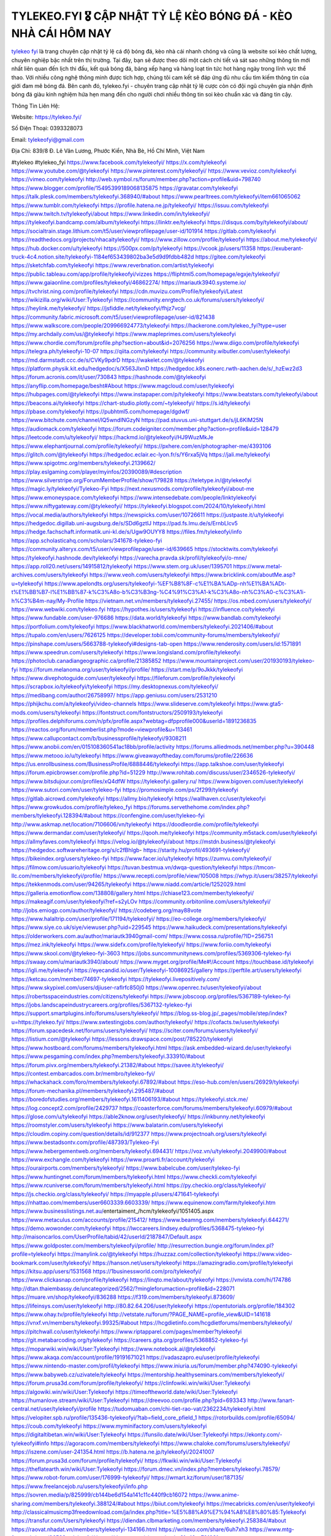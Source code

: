 TYLEKEO.FYI 🎖️ CẬP NHẬT TỶ LỆ KÈO BÓNG ĐÁ - KÈO NHÀ CÁI HÔM NAY
===================================

`tylekeo fyi <https://tylekeo.fyi/>`_ là trang chuyên cập nhật tỷ lệ cá độ bóng đá, kèo nhà cái nhanh chóng và cũng là website soi kèo chất lượng, chuyên nghiệp bậc nhất trên thị trường. Tại đây, bạn sẽ được theo dõi một cách chi tiết và sát sao những thông tin mới nhất liên quan đến lịch thi đấu, kết quả bóng đá, bảng xếp hạng và hàng loạt tin tức hot hàng ngày trong lĩnh vực thể thao. Với nhiều công nghệ thông minh được tích hợp, chúng tôi cam kết sẽ đáp ứng đủ nhu cầu tìm kiếm thông tin của giới đam mê bóng đá. Bên cạnh đó,  tylekeo.fyi - chuyên trang cập nhật tỷ lệ cược còn có đội ngũ chuyên gia nhận định bóng đá giàu kinh nghiệm hứa hẹn mang đến cho người chơi nhiều thông tin soi kèo chuẩn xác và đáng tin cậy.

Thông Tin Liên Hệ:

Website: https://tylekeo.fyi/

Số Điện Thoại: 0393328073

Email: tylekeofyi@gmail.com

Địa Chỉ: 839/8 Đ. Lê Văn Lương, Phước Kiển, Nhà Bè, Hồ Chí Minh, Việt Nam

#tylekeo #tylekeo_fyi
https://www.facebook.com/tylekeofyi/
https://x.com/tylekeofyi
https://www.youtube.com/@tylekeofyi
https://www.pinterest.com/tylekeofyi/
https://www.vevioz.com/tylekeofyi
https://vimeo.com/tylekeofyi
http://web.symbol.rs/forum/member.php?action=profile&uid=798740
https://www.blogger.com/profile/15495399189068135875
https://gravatar.com/tylekeofyi
https://talk.plesk.com/members/tylekeofyi.368940/#about
https://www.pearltrees.com/tylekeofyi/item661065062
https://www.tumblr.com/tylekeofyi
https://profile.hatena.ne.jp/tylekeofyi/
https://issuu.com/tylekeofyi
https://www.twitch.tv/tylekeofyi/about
https://www.linkedin.com/in/tylekeofyi/
https://tylekeofyi.bandcamp.com/album/tylekeofyi
https://linktr.ee/tylekeofyi
https://disqus.com/by/tylekeofyi/about/
https://socialtrain.stage.lithium.com/t5/user/viewprofilepage/user-id/101914
https://gitlab.com/tylekeofyi
https://readthedocs.org/projects/nhacaitylekeofyi/
https://www.zillow.com/profile/tylekeofyi
https://about.me/tylekeofyi/
https://hub.docker.com/u/tylekeofyi
https://500px.com/p/tylekeofyi
https://vcook.jp/users/11358
https://exuberant-truck-4c4.notion.site/tylekeofyi-1184ef653439802ba3e5d9d9fdbb482d
https://gitee.com/tylekeofyi
https://sketchfab.com/tylekeofyi
https://www.reverbnation.com/artist/tylekeofyi
https://public.tableau.com/app/profile/tylekeofyi/vizzes
https://fliphtml5.com/homepage/egxje/tylekeofyi/
https://www.gaiaonline.com/profiles/tylekeofyi/46862274/
https://mariautk3940.systeme.io/
https://tvchrist.ning.com/profile/tylekeofyi
https://cdn.muvizu.com/Profile/tylekeofyi/Latest
https://wikizilla.org/wiki/User:Tylekeofyi
https://community.enrgtech.co.uk/forums/users/tylekeofyi/
https://heylink.me/tylekeofyi/
https://jsfiddle.net/tylekeofyi/fhjz7vcg/
https://community.fabric.microsoft.com/t5/user/viewprofilepage/user-id/821438
https://www.walkscore.com/people/209966924773/tylekeofyi
https://hackerone.com/tylekeo_fyi?type=user
https://my.archdaily.com/us/@tylekeofyi
https://www.mapleprimes.com/users/tylekeofyi
https://www.chordie.com/forum/profile.php?section=about&id=2076256
https://www.diigo.com/profile/tylekeofyi
https://telegra.ph/tylekeofyi-10-07
https://qiita.com/tylekeofyi
https://community.wibutler.com/user/tylekeofyi
https://md.darmstadt.ccc.de/s/CVKy9pdrD
https://wakelet.com/@tylekeofyi
https://platform.physik.kit.edu/hedgedoc/s/X563JlxnD
https://hedgedoc.k8s.eonerc.rwth-aachen.de/s/_hzEwz2d3
https://forum.acronis.com/it/user/730843
https://hashnode.com/@tylekeofyi
https://anyflip.com/homepage/besht#About
https://www.magcloud.com/user/tylekeofyi
https://hubpages.com/@tylekeofyi
https://www.instapaper.com/p/tylekeofyi
https://www.beatstars.com/tylekeofyi/about
https://beacons.ai/tylekeofyi
https://chart-studio.plotly.com/~tylekeofyi/
https://s.id/tylekeofyi
https://pbase.com/tylekeofyi
https://pubhtml5.com/homepage/dgdwf/
https://www.bitchute.com/channel/lQ5wndINGzyN
https://pad.stuvus.uni-stuttgart.de/s/jL6KlM25N
https://audiomack.com/tylekeofyi
https://forum.codeigniter.com/member.php?action=profile&uid=128479
https://leetcode.com/u/tylekeofyi/
https://hackmd.io/@tylekeofyi/HJ9WuzMkJe
https://www.elephantjournal.com/profile/tylekeofyi/
https://pxhere.com/en/photographer-me/4393106
https://glitch.com/@tylekeofyi
https://hedgedoc.eclair.ec-lyon.fr/s/Y6rxa5jVq
https://jali.me/tylekeofyi
https://www.spigotmc.org/members/tylekeofyi.2139662/
https://play.eslgaming.com/player/myinfos/20390089/#description
https://www.silverstripe.org/ForumMemberProfile/show/179828
https://teletype.in/@tylekeofyi
https://magic.ly/tylekeofyi/Tylekeo-Fyi
https://next.nexusmods.com/profile/tylekeofyi/about-me
https://www.emoneyspace.com/tylekeofyi
https://www.intensedebate.com/people/linktylekeofyi
https://www.niftygateway.com/@tylekeofyi/
https://tylekeofyi.blogspot.com/2024/10/tylekeofyi.html
https://vocal.media/authors/tylekeofyi
https://newspicks.com/user/10726611
https://justpaste.it/u/tylekeofyi
https://hedgedoc.digillab.uni-augsburg.de/s/SDd6gztlJ
https://pad.fs.lmu.de/s/ErnbLlcv5
https://hedge.fachschaft.informatik.uni-kl.de/s/Ugw9OUYY8
https://files.fm/tylekeofyi/info
https://app.scholasticahq.com/scholars/341678-tylekeo-fyi
https://community.alteryx.com/t5/user/viewprofilepage/user-id/639665
https://stocktwits.com/tylekeofyi
https://tylekeofyi.hashnode.dev/tylekeofyi
https://varecha.pravda.sk/profil/tylekeofyi/o-mne/
https://app.roll20.net/users/14915812/tylekeofyi
https://www.stem.org.uk/user/1395701
https://www.metal-archives.com/users/tylekeofyi
https://www.veoh.com/users/tylekeofyi
https://www.bricklink.com/aboutMe.asp?u=tylekeofyi
https://www.apelondts.org/users/tylekeofyi-%EF%B8%8F-c%E1%BA%ADp-nh%E1%BA%ADt-t%E1%BB%B7-l%E1%BB%87-k%C3%A8o-b%C3%B3ng-%C4%91%C3%A1-k%C3%A8o-nh%C3%A0-c%C3%A1i-h%C3%B4m-nay/My-Profile
https://vietnam.net.vn/members/tylekeofyi.27455/
https://os.mbed.com/users/tylekeofyi/
https://www.webwiki.com/tylekeo.fyi
https://hypothes.is/users/tylekeofyi
https://influence.co/tylekeofyi
https://www.fundable.com/user-976686
https://data.world/tylekeofyi
https://www.bandlab.com/tylekeofyi
https://portfolium.com/tylekeofyi
https://www.blackhatworld.com/members/tylekeofyi.2021406/#about
https://tupalo.com/en/users/7626125
https://developer.tobii.com/community-forums/members/tylekeofyi/
https://pinshape.com/users/5663788-tylekeofyi#designs-tab-open
https://www.renderosity.com/users/id:1571891
https://www.speedrun.com/users/tylekeofyi
https://www.longisland.com/profile/tylekeofyi
https://photoclub.canadiangeographic.ca/profile/21385852
https://www.mountainproject.com/user/201930193/tylekeo-fyi
https://forum.melanoma.org/user/tylekeofyi/profile/
https://start.me/p/9oJkkk/tylekeofyi
https://www.divephotoguide.com/user/tylekeofyi
https://fileforum.com/profile/tylekeofyi
https://scrapbox.io/tylekeofyi/tylekeofyi
https://my.desktopnexus.com/tylekeofyi/
https://medibang.com/author/26758997/
https://app.geniusu.com/users/2531210
https://phijkchu.com/a/tylekeofyi/video-channels
https://www.slideserve.com/tylekeofyi
https://www.gta5-mods.com/users/tylekeofyi
https://fontstruct.com/fontstructors/2509193/tylekeofyi
https://profiles.delphiforums.com/n/pfx/profile.aspx?webtag=dfpprofile000&userId=1891236835
https://reactos.org/forum/memberlist.php?mode=viewprofile&u=113461
https://www.callupcontact.com/b/businessprofile/tylekeofyi/9308211
https://www.anobii.com/en/015108360541ac18bb/profile/activity
https://forums.alliedmods.net/member.php?u=390448
https://www.metooo.io/u/tylekeofyi
https://www.giveawayoftheday.com/forums/profile/226636
https://us.enrollbusiness.com/BusinessProfile/6888446/tylekeofyi
https://app.talkshoe.com/user/tylekeofyi
https://forum.epicbrowser.com/profile.php?id=51229
http://www.rohitab.com/discuss/user/2346526-tylekeofyi/
https://www.bitsdujour.com/profiles/xQ4dfW
https://tylekeofyi.gallery.ru/
https://www.bigoven.com/user/tylekeofyi
https://www.sutori.com/en/user/tylekeo-fyi
https://promosimple.com/ps/2f299/tylekeofyi
https://gitlab.aicrowd.com/tylekeofyi
https://allmy.bio/tylekeofyi
https://wallhaven.cc/user/tylekeofyi
https://www.growkudos.com/profile/tylekeo_fyi
https://forums.servethehome.com/index.php?members/tylekeofyi.128394/#about
https://confengine.com/user/tylekeo-fyi
http://www.askmap.net/location/7106606/vn/tylekeofyi
https://doodleordie.com/profile/tylekeofyi
https://www.dermandar.com/user/tylekeofyi/
https://qooh.me/tylekeofyi
https://community.m5stack.com/user/tylekeofyi
https://allmyfaves.com/tylekeofyi
https://velog.io/@tylekeofyi/about
https://mstdn.business/@tylekeofyi
https://hedgedoc.softwareheritage.org/s/c2fBhlgb-
https://starity.hu/profil/493691-tylekeofyi/
https://bikeindex.org/users/tylekeo-fyi
https://www.facer.io/u/tylekeofyi
https://zumvu.com/tylekeofyi/
https://filmow.com/usuario/tylekeofyi
https://tuvan.bestmua.vn/dwqa-question/tylekeofyi
https://tmcon-llc.com/members/tylekeofyi/profile/
https://www.recepti.com/profile/view/105008
https://whyp.it/users/38257/tylekeofyi
https://tekkenmods.com/user/94265/tylekeofyi
https://www.niadd.com/article/1252029.html
https://galleria.emotionflow.com/138808/gallery.html
https://chiase123.com/member/tylekeofyi/
https://makeagif.com/user/tylekeofyi?ref=s2yLOv
https://community.orbitonline.com/users/tylekeofyi/
http://jobs.emiogp.com/author/tylekeofyi/
https://codeberg.org/may88vote
https://www.halaltrip.com/user/profile/171194/tylekeofyi/
https://eo-college.org/members/tylekeofyi/
https://www.siye.co.uk/siye/viewuser.php?uid=229545
https://www.haikudeck.com/presentations/tylekeofyi
https://olderworkers.com.au/author/mariautk3940gmail-com/
https://www.cossa.ru/profile/?ID=256751
https://mez.ink/tylekeofyi
https://www.sidefx.com/profile/tylekeofyi/
https://www.foriio.com/tylekeofyi
https://www.skool.com/@tylekeo-fyi-3603
https://jobs.suncommunitynews.com/profiles/5369306-tylekeo-fyi
https://swaay.com/u/mariautk3940/about/
https://www.myget.org/profile/Me#!/Account
https://touchbase.id/tylekeofyi
https://igli.me/tylekeofyi
https://eyecandid.io/user/Tylekeofyi-10086925/gallery
https://perftile.art/users/tylekeofyi
https://ketcau.com/member/74697-tylekeofyi
https://tylekeofyi.livepositively.com/
https://www.skypixel.com/users/djiuser-raflrfc850j0
https://www.openrec.tv/user/tylekeofyi/about
https://robertsspaceindustries.com/citizens/tylekeofyi
https://www.jobscoop.org/profiles/5367189-tylekeo-fyi
https://jobs.landscapeindustrycareers.org/profiles/5367132-tylekeo-fyi
https://support.smartplugins.info/forums/users/tylekeofyi/
https://blog.ss-blog.jp/_pages/mobile/step/index?u=https://tylekeo.fyi/
https://www.swtestingjobs.com/author/tylekeofyi/
https://cofacts.tw/user/tylekeofyi
https://forum.spacedesk.net/forums/users/tylekeofyi/
https://sciter.com/forums/users/tylekeofyi/
https://listium.com/@tylekeofyi
https://lessons.drawspace.com/post/785220/tylekeofyi
https://www.hostboard.com/forums/members/tylekeofyi.html
https://ask.embedded-wizard.de/user/tylekeofyi
https://www.pesgaming.com/index.php?members/tylekeofyi.333910/#about
https://forum.pivx.org/members/tylekeofyi.21382/#about
https://savee.it/tylekeofyi/
https://contest.embarcados.com.br/membro/tylekeo-fyi/
https://whackahack.com/foro/members/tylekeofyi.67892/#about
https://eso-hub.com/en/users/26929/tylekeofyi
https://forum-mechanika.pl/members/tylekeofyi.295487/#about
https://boredofstudies.org/members/tylekeofyi.1611406193/#about
https://tylekeofyi.stck.me/
https://log.concept2.com/profile/2429737
https://coasterforce.com/forums/members/tylekeofyi.60979/#about
https://glose.com/u/tylekeofyi
https://able2know.org/user/tylekeofyi/
https://inkbunny.net/tylekeofyi
https://roomstyler.com/users/tylekeofyi
https://www.balatarin.com/users/tylekeofyi
https://cloudim.copiny.com/question/details/id/912377
https://www.projectnoah.org/users/tylekeofyi
https://www.bestadsontv.com/profile/487393/Tylekeo-Fyi
https://www.hebergementweb.org/members/tylekeofyi.694431/
https://voz.vn/u/tylekeofyi.2049900/#about
https://www.exchangle.com/tylekeofyi
https://www.proarti.fr/account/tylekeofyi
https://ourairports.com/members/tylekeofyi/
https://www.babelcube.com/user/tylekeo-fyi
https://www.huntingnet.com/forum/members/tylekeofyi.html
https://www.checkli.com/tylekeofyi
https://www.rcuniverse.com/forum/members/tylekeofyi.html
https://py.checkio.org/class/tylekeofyi/
https://js.checkio.org/class/tylekeofyi/
https://myapple.pl/users/471641-tylekeofyi
https://nhattao.com/members/user6603339.6603339/
https://www.equinenow.com/farm/tylekeofyi.htm
https://www.businesslistings.net.au/entertaiment_/hcm/tylekeofyi/1051405.aspx
https://www.metaculus.com/accounts/profile/215412/
https://www.beamng.com/members/tylekeofyi.644271/
https://demo.wowonder.com/tylekeofyi
https://lwccareers.lindsey.edu/profiles/5368475-tylekeo-fyi
http://maisoncarlos.com/UserProfile/tabid/42/userId/2187847/Default.aspx
https://www.goldposter.com/members/tylekeofyi/profile/
http://resurrection.bungie.org/forum/index.pl?profile=tylekeofyi
https://manylink.co/@tylekeofyi
https://huzzaz.com/collection/tylekeofyi
https://www.video-bookmark.com/user/tylekeofyi/
https://hanson.net/users/tylekeofyi
https://amazingradio.com/profile/tylekeofyi
https://kitsu.app/users/1531568
https://1businessworld.com/pro/tylekeofyi/
https://www.clickasnap.com/profile/tylekeofyi
https://linqto.me/about/tylekeofyi
https://vnvista.com/hi/174786
http://dtan.thaiembassy.de/uncategorized/2562/?mingleforumaction=profile&id=228071
https://muare.vn/shop/tylekeofyi/836288
https://f319.com/members/tylekeofyi.873609/
https://lifeinsys.com/user/tylekeofyi
http://80.82.64.206/user/tylekeofyi
https://opentutorials.org/profile/184302
https://www.ohay.tv/profile/tylekeofyi
http://vetstate.ru/forum/?PAGE_NAME=profile_view&UID=141618
https://vnxf.vn/members/tylekeofyi.99325/#about
https://hcgdietinfo.com/hcgdietforums/members/tylekeofyi/
https://pitchwall.co/user/tylekeofyi
https://www.riptapparel.com/pages/member?tylekeofyi
https://git.metabarcoding.org/tylekeofyi
https://careers.gita.org/profiles/5368852-tylekeo-fyi
https://moparwiki.win/wiki/User:Tylekeofyi
https://www.notebook.ai/@tylekeofyi
https://www.akaqa.com/account/profile/19191671021
https://vadaszapro.eu/user/profile/tylekeofyi
https://www.nintendo-master.com/profil/tylekeofyi
https://www.iniuria.us/forum/member.php?474090-tylekeofyi
https://www.babyweb.cz/uzivatele/tylekeofyi
https://mentorship.healthyseminars.com/members/tylekeofyi/
https://forum.prusa3d.com/forum/profile/tylekeofyi/
https://clinfowiki.win/wiki/User:Tylekeofyi
https://algowiki.win/wiki/User:Tylekeofyi
https://timeoftheworld.date/wiki/User:Tylekeofyi
https://humanlove.stream/wiki/User:Tylekeofyi
https://dreevoo.com/profile.php?pid=693343
http://www.fanart-central.net/user/tylekeofyi/profile
https://tudomuaban.com/chi-tiet-rao-vat/2362234/tylekeofyi.html
https://velopiter.spb.ru/profile/135436-tylekeofyi/?tab=field_core_pfield_1
https://rotorbuilds.com/profile/65094/
https://coub.com/tylekeofyi
https://www.myminifactory.com/users/tylekeofyi
https://digitaltibetan.win/wiki/User:Tylekeofyi
https://funsilo.date/wiki/User:Tylekeofyi
https://ekonty.com/-tylekeofyi#info
https://agoracom.com/members/tylekeofyi
https://www.chaloke.com/forums/users/tylekeofyi/
https://iszene.com/user-241354.html
https://b.hatena.ne.jp/tylekeofyi/20241007
https://forum.prusa3d.com/forum/profile/tylekeofyi/
https://fkwiki.win/wiki/User:Tylekeofyi
https://theflatearth.win/wiki/User:Tylekeofyi
https://forum.dmec.vn/index.php?members/tylekeofyi.78579/
https://www.robot-forum.com/user/176999-tylekeofyi/
https://wmart.kz/forum/user/187135/
https://www.freelancejob.ru/users/tylekeofyi/info.php
https://sovren.media/p/825999/cb144be6d154a141c11c440f9cb16072
https://www.anime-sharing.com/members/tylekeofyi.388124/#about
https://biiut.com/tylekeofyi
https://mecabricks.com/en/user/tylekeofyi
http://classicalmusicmp3freedownload.com/ja/index.php?title=%E5%88%A9%E7%94%A8%E8%80%85:Tylekeofyi
https://transfur.com/Users/tylekeofyi
https://diendan.clbmarketing.com/members/tylekeofyi.258384/#about
https://raovat.nhadat.vn/members/tylekeofyi-134166.html
https://writexo.com/share/6uh7xh3
https://www.mtg-forum.de/user/96593-tylekeofyi/
https://datcang.vn/viewtopic.php?f=4&t=791031
https://suckhoetoday.com/members/23934-tylekeofyi.html
https://www.betting-forum.com/members/tylekeofyi.73665/#about
https://duyendangaodai.net/members/19598-tylekeofyi.html
http://forum.cncprovn.com/members/211956-tylekeofyi
http://aldenfamilydentistry.com/UserProfile/tabid/57/userId/919099/Default.aspx
https://doselect.com/@945a5d0cd9540fe4f31d491d9
http://buildolution.com/UserProfile/tabid/131/userId/428712/Default.aspx
https://xaydunghanoimoi.net/members/17810-tylekeofyi.html
https://glamorouslengths.com/author/tylekeofyi/
https://chimcanhviet.vn/forum/members/tylekeofyi.186382/
https://forums.stardock.com/531266/tylekeofyi
https://drivehud.com/forums/users/mariautk3940/
https://www.homepokergames.com/vbforum/member.php?u=114186
https://inn.vn/raovat.php?id=1626380
https://tatoeba.org/vi/user/profile/tylekeofyi
https://web.ggather.com/tylekeofyi
https://www.asklent.com/user/tylekeofyi
http://delphi.larsbo.org/user/tylekeofyi
http://www.pvp.iq.pl/user-23309.html
https://kaeuchi.jp/forums/users/tylekeofyi/
https://zix.vn/members/tylekeofyi.154139/#about
https://my.djtechtools.com/users/1450234
https://forum.oceandatalab.com/user-8227.html
https://www.pixiv.net/en/users/110297065
http://onlineboxing.net/jforum/user/profile/317286.page
https://golbis.com/user/tylekeofyi/
https://eternagame.org/players/413661
https://diendannhansu.com/members/tylekeofyi.75938/#about
https://www.canadavisa.com/canada-immigration-discussion-board/members/tylekeofyi.1233986/
https://www.fitundgesund.at/profil/tylekeofyi
https://www.goodreads.com/user/show/182620495-tylekeo-fyi
https://fileforums.com/member.php?u=275884
https://meetup.furryfederation.com/events/17d0328a-55d0-470e-86a0-3cbb24d3b04d
https://webmuaban.vn/raovat.php?id=1710496
https://nmpeoplesrepublick.com/community/profile/tylekeofyi/
https://findaspring.org/members/tylekeofyi/
https://ingmac.ru/forum/?option=photo&value=hide&PAGE_NAME=profile_view&UID=58071
http://l-avt.ru/support/dialog/?PAGE_NAME=profile_view&UID=77424
https://chothai24h.com/members/16658-tylekeofyi.html
https://storyweaver.org.in/en/users/1005187
https://club.doctissimo.fr/tylekeofyi/
https://www.outlived.co.uk/author/tylekeofyi/
https://linkmix.co/27007700
https://www.mycast.io/profiles/295721/username/tylekeofyi/
https://www.sythe.org/members/tylekeofyi.1800114/
https://www.penmai.com/community/members/tylekeofyi.415427/#about
https://dongnairaovat.com/members/tylekeofyi.23016.html
https://hiqy.in/tylekeofyi
https://web.trustexchange.com/company.php?q=tylekeo.fyi
https://imgcredit.xyz/tylekeofyi
https://violet.vn/user/show/id/14970726
https://innetads.com/view/item-3002871-tylekeofyi.html
http://www.canetads.com/view/item-3961320-tylekeofyi.html
https://wiki.natlife.ru/index.php/%D0%A3%D1%87%D0%B0%D1%81%D1%82%D0%BD%D0%B8%D0%BA:Tylekeofyi
https://wiki.gta-zona.ru/index.php/%D0%A3%D1%87%D0%B0%D1%81%D1%82%D0%BD%D0%B8%D0%BA:Tylekeofyi
https://wiki.prochipovan.ru/index.php/%D0%A3%D1%87%D0%B0%D1%81%D1%82%D0%BD%D0%B8%D0%BA:Tylekeofyi
https://www.itchyforum.com/en/member.php?306925-tylekeofyi
https://expathealthseoul.com/profile/tylekeofyi/
https://community.fyers.in/member/qobmOVsKk5
https://www.multichain.com/qa/user/tylekeofyi
http://www.worldchampmambo.com/UserProfile/tabid/42/userId/399684/Default.aspx
https://www.snipesocial.co.uk/tylekeofyi
https://advpr.net/tylekeofyi
https://pytania.radnik.pl/uzytkownik/tylekeofyi
https://safechat.com/u/tylekeofyi
https://mlx.su/paste/view/6b0b0d1e
https://hackmd.okfn.de/s/HJfYCfzykg
https://personaljournal.ca/tylekeofyi/
http://techou.jp/index.php?tylekeofyi
https://www.gamblingtherapy.org/forum/users/tylekeofyi/
https://forums.megalith-games.com/member.php?action=profile&uid=1378564
https://ask-people.net/user/tylekeofyi
http://www.aunetads.com/view/item-2497030-tylekeofyi.html
http://genina.com/user/editDone/4460991.page
https://golden-forum.com/memberlist.php?mode=viewprofile&u=150508
http://wiki.diamonds-crew.net/index.php?title=Benutzer:Tylekeofyi
https://malt-orden.info/userinfo.php?uid=381527
https://filesharingtalk.com/members/602876-tylekeofyi
https://chodilinh.com/members/tylekeofyi.111289/#about
https://belgaumonline.com/profile/tylekeofyi/
https://chodaumoi247.com/members/tylekeofyi.12705/#about
https://wefunder.com/tylekeofyi
https://forums.worldwarriors.net/profile/tylekeofyi
https://schoolido.lu/user/tylekeofyi/
https://www.familie.pl/profil/tylekeofyi
https://www.inflearn.com/users/1476230/@tylekeofyi
https://qna.habr.com/user/tylekeofyi
https://controlc.com/1350c15f
http://psicolinguistica.letras.ufmg.br/wiki/index.php/Usu%C3%A1rio:Tylekeofyi
https://kowabana.jp/users/129733
https://klotzlube.ru/forum/user/280993/
https://www.bandsworksconcerts.info/index.php?tylekeofyi
https://fab-chat.com/members/tylekeofyi/profile/
https://www.faneo.es/users/tylekeofyi/
https://cadillacsociety.com/users/tylekeofyi/
https://www.xen-factory.com/index.php?members/tylekeofyi.56471/#about
https://git.project-hobbit.eu/tylekeofyi
https://thiamlau.com/forum/user-7925.html
https://bandori.party/user/222232/tylekeofyi/
https://anunt-imob.ro/user/profile/tylekeofyi
https://www.vnbadminton.com/members/tylekeofyi.54066/
https://hackaday.io/tylekeofyi
https://mnogootvetov.ru/index.php?qa=user&qa_1=tylekeofyi
https://deadreckoninggame.com/index.php/User:Tylekeofyi
https://herpesztitkaink.hu/forums/users/tylekeofyi/
https://xnforo.ir/members/tylekeofyi.57895/#about
https://slatestarcodex.com/author/tylekeofyi/
https://yamcode.com/tylekeofyi
https://land-book.com/tylekeofyi
https://illust.daysneo.com/illustrator/tylekeofyi/
https://www.canadavideocompanies.ca/forums/users/tylekeofyi/
https://postgresconf.org/users/tylekeo-fyi
https://memes.tw/user/334755
https://stepik.org/users/980198632/profile?auth=registration
https://redpah.com/profile/413293/tylekeofyi
https://library.zortrax.com/members/tylekeo-fyi/
https://www.deafvideo.tv/vlogger/tylekeofyi
https://divisionmidway.org/jobs/author/tylekeofyi/
http://phpbt.online.fr/profile.php?mode=view&uid=25466
https://forum.findukhosting.com/index.php?action=profile;area=summary;u=70638
https://www.montessorijobsuk.co.uk/author/tylekeofyi/
https://bbcovenant.guildlaunch.com/users/blog/6571020/?mode=view&gid=97523
https://lkc.hp.com/member/tylekeofyi
https://www.ozbargain.com.au/user/521930
https://akniga.org/profile/tylekeofyi/
https://civitai.com/user/tylekeofyi
https://www.chichi-pui.com/users/tylekeofyi/
https://rpgplayground.com/members/tylekeofyi/profile/
https://www.webwiki.de/tylekeo.fyi
https://securityheaders.com/?q=https%3A%2F%2Ftylekeo.fyi%2F&followRedirects=on
https://phuket.mol.go.th/forums/users/tylekeofyi
https://formation.ifdd.francophonie.org/membres/tylekeofyi/profile/
https://stylowi.pl/59651489
https://www.mymeetbook.com/tylekeofyi
https://forums.huntedcow.com/index.php?showuser=122817
https://golosknig.com/profile/tylekeofyi/
https://git.cryto.net/tylekeofyi
https://www.toysoldiersunite.com/members/tylekeofyi/profile/
https://hi-fi-forum.net/profile/977088
https://www.webwiki.it/tylekeo.fyi
https://espritgames.com/members/44600727/
https://www.rentalocalfriend.com/en/friends/tylekeo-fyi
https://www.webwiki.fr/tylekeo.fyi
https://lcp.learn.co.th/forums/users/tylekeofyi/
https://postr.yruz.one/profile/tylekeofyi
https://git.openprivacy.ca/tylekeofyi
https://justnock.com/tylekeofyi
https://www.webwiki.co.uk/tylekeo.fyi
https://smallseo.tools/website-checker/tylekeo.fyi
https://www.webwikis.es/tylekeo.fyi
https://www.bondhuplus.com/tylekeofyi
https://animationpaper.com/forums/users/tylekeofyi/
https://haveagood.holiday/users/368612
https://forum.aceinna.com/user/tylekeofyi
https://www.speedway-world.pl/forum/member.php?action=profile&uid=377755
https://www.klamm.de/forum/members/tylekeofyi.152764/#about
https://vjudge.net/user/tylekeofyi
https://prosinrefgi.wixsite.com/pmbpf/profile/tylekeofyi/profile
https://my.omsystem.com/members/tylekeofyi
https://www.cgalliance.org/forums/members/tylekeofyi.39914/#about
https://www.kenpoguy.com/phasickombatives/profile.php?id=2256874
https://www.politforums.net/profile.php?showuser=tylekeofyi
https://brightcominvestors.com/forums/users/tylekeofyi/
https://forum.herozerogame.com/index.php?/user/87453-tylekeofyi/
https://www.fmscout.com/users/tylekeofyi.html
https://www.englishteachers.ru/forum/index.php?app=core&module=members&controller=profile&id=106772&tab=field_core_pfield_30
https://jeparticipe.soyaux.fr/profiles/tylekeofyi/activity
https://activepages.com.au/profile/tylekeofyi
https://undrtone.com/tylekeofyi
https://www.bloggportalen.se/BlogPortal/view/BlogDetails?id=219956
https://forum.tomedo.de/index.php/user/tylekeofyi
https://xoops.ec-cube.net/userinfo.php?uid=302158
https://gesoten.com/profile/detail/10517944
http://www.bestqp.com/user/tylekeofyi
https://www.max2play.com/en/forums/users/tylekeofyi/
https://blender.community/tylekeofyi/
https://hllwy.ca/community/profile/tylekeofyi/
https://www.fdb.cz/clen/207331-tylekeofyi.html
https://fitinline.com/profile/tylekeofyi/about/
https://spiderum.com/nguoi-dung/tylekeofyi
https://bootstrapbay.com/user/tylekeofyi
https://www.rwaq.org/users/mariautk3940-20241008061424
https://secondstreet.ru/profile/tylekeofyi/
https://www.dotafire.com/profile/tylekeofyi-131337?profilepage
https://www.wincustomize.com/users/7388701/
https://www.herlypc.es/community/profile/tylekeofyi/
https://www.syncdocs.com/forums/profile/tylekeofyi
https://jump.5ch.net/?https://tylekeo.fyi/
https://www.royalroad.com/profile/562273
https://www.clashfarmer.com/forum/member.php?action=profile&uid=48631
https://my.nsta.org/profile/N0Gn3h_s1IY0_E
https://uniquethis.com/profile/tylekeofyi
https://community.amd.com/t5/user/viewprofilepage/user-id/441200
https://shenasname.ir/ask/user/tylekeofyi
https://www.buzzsprout.com/2101801/episodes/15881304-tylekeo-fyi
https://podcastaddict.com/episode/https%3A%2F%2Fwww.buzzsprout.com%2F2101801%2Fepisodes%2F15881304-tylekeo-fyi.mp3&podcastId=4475093
https://hardanreidlinglbeu.wixsite.com/elinor-salcedo/podcast/episode/7ba14760/tylekeofyi
https://www.podfriend.com/podcast/elinor-salcedo/episode/Buzzsprout-15881304/
https://curiocaster.com/podcast/pi6385247/28898920080
https://fountain.fm/episode/fFVkU3RHGZDZVixHiYCb
https://www.podchaser.com/podcasts/elinor-salcedo-5339040/episodes/tylekeofyi-226182125
https://castbox.fm/episode/tylekeo.fyi-id5445226-id742622403
https://plus.rtl.de/podcast/elinor-salcedo-wy64ydd31evk2/tylekeofyi-8p6j49yvhc139
https://www.podparadise.com/Podcast/1688863333/Listen/1728331200/0
https://podbay.fm/p/elinor-salcedo/e/1728306000
https://www.ivoox.com/en/tylekeo-fyi-audios-mp3_rf_134574169_1.html
https://www.listennotes.com/podcasts/elinor-salcedo/tylekeofyi-yf7OKdFJlU9/
https://goodpods.com/podcasts/elinor-salcedo-257466/tylekeofyi-75756233
https://www.iheart.com/podcast/269-elinor-salcedo-115585662/episode/tylekeofyi-224599405/
https://open.spotify.com/episode/6dRDJvZWwiKGSULUnB3avZ?si=vKbAPT5hSdyez94Cy3xtxA
https://podtail.com/podcast/corey-alonzo/tylekeo-fyi/
https://player.fm/series/elinor-salcedo/tylekeofyi
https://podcastindex.org/podcast/6385247?episode=28898920080
https://www.steno.fm/show/77680b6e-8b07-53ae-bcab-9310652b155c/episode/QnV6enNwcm91dC0xNTg4MTMwNA==
https://podverse.fm/fr/episode/X_buFioLI
https://app.podcastguru.io/podcast/elinor-salcedo-1688863333/episode/tylekeo-fyi-62f44ea1fc853d8f659feb83b4b32344
https://podcasts-francais.fr/podcast/corey-alonzo/tylekeo-fyi
https://irepod.com/podcast/corey-alonzo/tylekeo-fyi
https://australian-podcasts.com/podcast/corey-alonzo/tylekeo-fyi
https://toppodcasts.be/podcast/corey-alonzo/tylekeo-fyi
https://canadian-podcasts.com/podcast/corey-alonzo/tylekeo-fyi
https://uk-podcasts.co.uk/podcast/corey-alonzo/tylekeo-fyi
https://deutschepodcasts.de/podcast/corey-alonzo/tylekeo-fyi
https://nederlandse-podcasts.nl/podcast/corey-alonzo/tylekeo-fyi
https://american-podcasts.com/podcast/corey-alonzo/tylekeo-fyi
https://norske-podcaster.com/podcast/corey-alonzo/tylekeo-fyi
https://danske-podcasts.dk/podcast/corey-alonzo/tylekeo-fyi
https://italia-podcast.it/podcast/corey-alonzo/tylekeo-fyi
https://podmailer.com/podcast/corey-alonzo/tylekeo-fyi
https://podcast-espana.es/podcast/corey-alonzo/tylekeo-fyi
https://suomalaiset-podcastit.fi/podcast/corey-alonzo/tylekeo-fyi
https://indian-podcasts.com/podcast/corey-alonzo/tylekeo-fyi
https://poddar.se/podcast/corey-alonzo/tylekeo-fyi
https://nzpod.co.nz/podcast/corey-alonzo/tylekeo-fyi
https://pod.pe/podcast/corey-alonzo/tylekeo-fyi
https://podcast-chile.com/podcast/corey-alonzo/tylekeo-fyi
https://podcast-colombia.co/podcast/corey-alonzo/tylekeo-fyi
https://podcasts-brasileiros.com/podcast/corey-alonzo/tylekeo-fyi
https://podcast-mexico.mx/podcast/corey-alonzo/tylekeo-fyi
https://music.amazon.com/podcasts/ef0d1b1b-8afc-4d07-b178-4207746410b2/episodes/d2cb7af6-9af3-4bd8-8be2-bccd9d4332e6/elinor-salcedo-tylekeo-fyi
https://music.amazon.co.jp/podcasts/ef0d1b1b-8afc-4d07-b178-4207746410b2/episodes/d2cb7af6-9af3-4bd8-8be2-bccd9d4332e6/elinor-salcedo-tylekeo-fyi
https://music.amazon.de/podcasts/ef0d1b1b-8afc-4d07-b178-4207746410b2/episodes/d2cb7af6-9af3-4bd8-8be2-bccd9d4332e6/elinor-salcedo-tylekeo-fyi
https://music.amazon.co.uk/podcasts/ef0d1b1b-8afc-4d07-b178-4207746410b2/episodes/d2cb7af6-9af3-4bd8-8be2-bccd9d4332e6/elinor-salcedo-tylekeo-fyi
https://music.amazon.fr/podcasts/ef0d1b1b-8afc-4d07-b178-4207746410b2/episodes/d2cb7af6-9af3-4bd8-8be2-bccd9d4332e6/elinor-salcedo-tylekeo-fyi
https://music.amazon.ca/podcasts/ef0d1b1b-8afc-4d07-b178-4207746410b2/episodes/d2cb7af6-9af3-4bd8-8be2-bccd9d4332e6/elinor-salcedo-tylekeo-fyi
https://music.amazon.in/podcasts/ef0d1b1b-8afc-4d07-b178-4207746410b2/episodes/d2cb7af6-9af3-4bd8-8be2-bccd9d4332e6/elinor-salcedo-tylekeo-fyi
https://music.amazon.it/podcasts/ef0d1b1b-8afc-4d07-b178-4207746410b2/episodes/d2cb7af6-9af3-4bd8-8be2-bccd9d4332e6/elinor-salcedo-tylekeo-fyi
https://music.amazon.es/podcasts/ef0d1b1b-8afc-4d07-b178-4207746410b2/episodes/d2cb7af6-9af3-4bd8-8be2-bccd9d4332e6/elinor-salcedo-tylekeo-fyi
https://music.amazon.com.br/podcasts/ef0d1b1b-8afc-4d07-b178-4207746410b2/episodes/d2cb7af6-9af3-4bd8-8be2-bccd9d4332e6/elinor-salcedo-tylekeo-fyi
https://music.amazon.com.au/podcasts/ef0d1b1b-8afc-4d07-b178-4207746410b2/episodes/d2cb7af6-9af3-4bd8-8be2-bccd9d4332e6/elinor-salcedo-tylekeo-fyi
https://podcasts.apple.com/us/podcast/tylekeo-fyi/id1688863333?i=1000672056312
https://podcasts.apple.com/bh/podcast/tylekeo-fyi/id1688863333?i=1000672056312
https://podcasts.apple.com/bw/podcast/tylekeo-fyi/id1688863333?i=1000672056312
https://podcasts.apple.com/cm/podcast/tylekeo-fyi/id1688863333?i=1000672056312
https://podcasts.apple.com/ci/podcast/tylekeo-fyi/id1688863333?i=1000672056312
https://podcasts.apple.com/eg/podcast/tylekeo-fyi/id1688863333?i=1000672056312
https://podcasts.apple.com/gw/podcast/tylekeo-fyi/id1688863333?i=1000672056312
https://podcasts.apple.com/in/podcast/tylekeo-fyi/id1688863333?i=1000672056312
https://podcasts.apple.com/il/podcast/tylekeo-fyi/id1688863333?i=1000672056312
https://podcasts.apple.com/jo/podcast/tylekeo-fyi/id1688863333?i=1000672056312
https://podcasts.apple.com/ke/podcast/tylekeo-fyi/id1688863333?i=1000672056312
https://podcasts.apple.com/kw/podcast/tylekeo-fyi/id1688863333?i=1000672056312
https://podcasts.apple.com/mg/podcast/tylekeo-fyi/id1688863333?i=1000672056312
https://podcasts.apple.com/ml/podcast/tylekeo-fyi/id1688863333?i=1000672056312
https://podcasts.apple.com/ma/podcast/tylekeo-fyi/id1688863333?i=1000672056312
https://podcasts.apple.com/mu/podcast/tylekeo-fyi/id1688863333?i=1000672056312
https://podcasts.apple.com/mz/podcast/tylekeo-fyi/id1688863333?i=1000672056312
https://podcasts.apple.com/ne/podcast/tylekeo-fyi/id1688863333?i=1000672056312
https://podcasts.apple.com/ng/podcast/tylekeo-fyi/id1688863333?i=1000672056312
https://podcasts.apple.com/om/podcast/tylekeo-fyi/id1688863333?i=1000672056312
https://podcasts.apple.com/qa/podcast/tylekeo-fyi/id1688863333?i=1000672056312
https://podcasts.apple.com/sa/podcast/tylekeo-fyi/id1688863333?i=1000672056312
https://podcasts.apple.com/sn/podcast/tylekeo-fyi/id1688863333?i=1000672056312
https://podcasts.apple.com/za/podcast/tylekeo-fyi/id1688863333?i=1000672056312
https://podcasts.apple.com/tn/podcast/tylekeo-fyi/id1688863333?i=1000672056312
https://podcasts.apple.com/ug/podcast/tylekeo-fyi/id1688863333?i=1000672056312
https://podcasts.apple.com/ae/podcast/tylekeo-fyi/id1688863333?i=1000672056312
https://podcasts.apple.com/au/podcast/tylekeo-fyi/id1688863333?i=1000672056312
https://podcasts.apple.com/hk/podcast/tylekeo-fyi/id1688863333?i=1000672056312
https://podcasts.apple.com/id/podcast/tylekeo-fyi/id1688863333?i=1000672056312
https://podcasts.apple.com/jp/podcast/tylekeo-fyi/id1688863333?i=1000672056312
https://podcasts.apple.com/kr/podcast/tylekeo-fyi/id1688863333?i=1000672056312
https://podcasts.apple.com/mo/podcast/tylekeo-fyi/id1688863333?i=1000672056312
https://podcasts.apple.com/my/podcast/tylekeo-fyi/id1688863333?i=1000672056312
https://podcasts.apple.com/nz/podcast/tylekeo-fyi/id1688863333?i=1000672056312
https://podcasts.apple.com/ph/podcast/tylekeo-fyi/id1688863333?i=1000672056312
https://podcasts.apple.com/sg/podcast/tylekeo-fyi/id1688863333?i=1000672056312
https://podcasts.apple.com/tw/podcast/tylekeo-fyi/id1688863333?i=1000672056312
https://podcasts.apple.com/th/podcast/tylekeo-fyi/id1688863333?i=1000672056312
https://podcasts.apple.com/vn/podcast/tylekeo-fyi/id1688863333?i=1000672056312
https://podcasts.apple.com/am/podcast/tylekeo-fyi/id1688863333?i=1000672056312
https://podcasts.apple.com/az/podcast/tylekeo-fyi/id1688863333?i=1000672056312
https://podcasts.apple.com/bg/podcast/tylekeo-fyi/id1688863333?i=1000672056312
https://podcasts.apple.com/cz/podcast/tylekeo-fyi/id1688863333?i=1000672056312
https://podcasts.apple.com/dk/podcast/tylekeo-fyi/id1688863333?i=1000672056312
https://podcasts.apple.com/de/podcast/tylekeo-fyi/id1688863333?i=1000672056312
https://podcasts.apple.com/ee/podcast/tylekeo-fyi/id1688863333?i=1000672056312
https://podcasts.apple.com/es/podcast/tylekeo-fyi/id1688863333?i=1000672056312
https://podcasts.apple.com/fr/podcast/tylekeo-fyi/id1688863333?i=1000672056312
https://podcasts.apple.com/ge/podcast/tylekeo-fyi/id1688863333?i=1000672056312
https://podcasts.apple.com/gr/podcast/tylekeo-fyi/id1688863333?i=1000672056312
https://podcasts.apple.com/hr/podcast/tylekeo-fyi/id1688863333?i=1000672056312
https://podcasts.apple.com/ie/podcast/tylekeo-fyi/id1688863333?i=1000672056312
https://podcasts.apple.com/it/podcast/tylekeo-fyi/id1688863333?i=1000672056312
https://podcasts.apple.com/kz/podcast/tylekeo-fyi/id1688863333?i=1000672056312
https://podcasts.apple.com/kg/podcast/tylekeo-fyi/id1688863333?i=1000672056312
https://podcasts.apple.com/lv/podcast/tylekeo-fyi/id1688863333?i=1000672056312
https://podcasts.apple.com/lt/podcast/tylekeo-fyi/id1688863333?i=1000672056312
https://podcasts.apple.com/lu/podcast/tylekeo-fyi/id1688863333?i=1000672056312
https://podcasts.apple.com/hu/podcast/tylekeo-fyi/id1688863333?i=1000672056312
https://podcasts.apple.com/mt/podcast/tylekeo-fyi/id1688863333?i=1000672056312
https://podcasts.apple.com/md/podcast/tylekeo-fyi/id1688863333?i=1000672056312
https://podcasts.apple.com/me/podcast/tylekeo-fyi/id1688863333?i=1000672056312
https://podcasts.apple.com/nl/podcast/tylekeo-fyi/id1688863333?i=1000672056312
https://podcasts.apple.com/mk/podcast/tylekeo-fyi/id1688863333?i=1000672056312
https://podcasts.apple.com/no/podcast/tylekeo-fyi/id1688863333?i=1000672056312
https://podcasts.apple.com/at/podcast/tylekeo-fyi/id1688863333?i=1000672056312
https://podcasts.apple.com/pl/podcast/tylekeo-fyi/id1688863333?i=1000672056312
https://podcasts.apple.com/pt/podcast/tylekeo-fyi/id1688863333?i=1000672056312
https://podcasts.apple.com/ro/podcast/tylekeo-fyi/id1688863333?i=1000672056312
https://podcasts.apple.com/ru/podcast/tylekeo-fyi/id1688863333?i=1000672056312
https://podcasts.apple.com/sk/podcast/tylekeo-fyi/id1688863333?i=1000672056312
https://podcasts.apple.com/si/podcast/tylekeo-fyi/id1688863333?i=1000672056312
https://podcasts.apple.com/fi/podcast/tylekeo-fyi/id1688863333?i=1000672056312
https://podcasts.apple.com/se/podcast/tylekeo-fyi/id1688863333?i=1000672056312
https://podcasts.apple.com/tj/podcast/tylekeo-fyi/id1688863333?i=1000672056312
https://podcasts.apple.com/tr/podcast/tylekeo-fyi/id1688863333?i=1000672056312
https://podcasts.apple.com/tm/podcast/tylekeo-fyi/id1688863333?i=1000672056312
https://podcasts.apple.com/ua/podcast/tylekeo-fyi/id1688863333?i=1000672056312
https://podcasts.apple.com/la/podcast/tylekeo-fyi/id1688863333?i=1000672056312
https://podcasts.apple.com/br/podcast/tylekeo-fyi/id1688863333?i=1000672056312
https://podcasts.apple.com/cl/podcast/tylekeo-fyi/id1688863333?i=1000672056312
https://podcasts.apple.com/co/podcast/tylekeo-fyi/id1688863333?i=1000672056312
https://podcasts.apple.com/mx/podcast/tylekeo-fyi/id1688863333?i=1000672056312
https://podcasts.apple.com/ca/podcast/tylekeo-fyi/id1688863333?i=1000672056312
https://podcasts.apple.com/podcast/tylekeo-fyi/id1688863333?i=1000672056312
https://chromewebstore.google.com/detail/book-towels-and-fruits/jcidcdhimogffegaoolpfdgpjbddlalp
https://chromewebstore.google.com/detail/book-towels-and-fruits/jcidcdhimogffegaoolpfdgpjbddlalp?hl=vi
https://chromewebstore.google.com/detail/book-towels-and-fruits/jcidcdhimogffegaoolpfdgpjbddlalp?hl=ar
https://chromewebstore.google.com/detail/book-towels-and-fruits/jcidcdhimogffegaoolpfdgpjbddlalp?hl=bg
https://chromewebstore.google.com/detail/book-towels-and-fruits/jcidcdhimogffegaoolpfdgpjbddlalp?hl=bn
https://chromewebstore.google.com/detail/book-towels-and-fruits/jcidcdhimogffegaoolpfdgpjbddlalp?hl=ca
https://chromewebstore.google.com/detail/book-towels-and-fruits/jcidcdhimogffegaoolpfdgpjbddlalp?hl=cs
https://chromewebstore.google.com/detail/book-towels-and-fruits/jcidcdhimogffegaoolpfdgpjbddlalp?hl=da
https://chromewebstore.google.com/detail/book-towels-and-fruits/jcidcdhimogffegaoolpfdgpjbddlalp?hl=de
https://chromewebstore.google.com/detail/book-towels-and-fruits/jcidcdhimogffegaoolpfdgpjbddlalp?hl=el
https://chromewebstore.google.com/detail/book-towels-and-fruits/jcidcdhimogffegaoolpfdgpjbddlalp?hl=fa
https://chromewebstore.google.com/detail/book-towels-and-fruits/jcidcdhimogffegaoolpfdgpjbddlalp?hl=fr
https://chromewebstore.google.com/detail/book-towels-and-fruits/jcidcdhimogffegaoolpfdgpjbddlalp?hl=gsw
https://chromewebstore.google.com/detail/book-towels-and-fruits/jcidcdhimogffegaoolpfdgpjbddlalp?hl=he
https://chromewebstore.google.com/detail/book-towels-and-fruits/jcidcdhimogffegaoolpfdgpjbddlalp?hl=hi
https://chromewebstore.google.com/detail/book-towels-and-fruits/jcidcdhimogffegaoolpfdgpjbddlalp?hl=hr
https://chromewebstore.google.com/detail/book-towels-and-fruits/jcidcdhimogffegaoolpfdgpjbddlalp?hl=id
https://chromewebstore.google.com/detail/book-towels-and-fruits/jcidcdhimogffegaoolpfdgpjbddlalp?hl=it
https://chromewebstore.google.com/detail/book-towels-and-fruits/jcidcdhimogffegaoolpfdgpjbddlalp?hl=ja
https://chromewebstore.google.com/detail/book-towels-and-fruits/jcidcdhimogffegaoolpfdgpjbddlalp?hl=lv
https://chromewebstore.google.com/detail/book-towels-and-fruits/jcidcdhimogffegaoolpfdgpjbddlalp?hl=ms
https://chromewebstore.google.com/detail/book-towels-and-fruits/jcidcdhimogffegaoolpfdgpjbddlalp?hl=no
https://chromewebstore.google.com/detail/book-towels-and-fruits/jcidcdhimogffegaoolpfdgpjbddlalp?hl=pl
https://chromewebstore.google.com/detail/book-towels-and-fruits/jcidcdhimogffegaoolpfdgpjbddlalp?hl=pt
https://chromewebstore.google.com/detail/book-towels-and-fruits/jcidcdhimogffegaoolpfdgpjbddlalp?hl=pt_PT
https://chromewebstore.google.com/detail/book-towels-and-fruits/jcidcdhimogffegaoolpfdgpjbddlalp?hl=ro
https://chromewebstore.google.com/detail/book-towels-and-fruits/jcidcdhimogffegaoolpfdgpjbddlalp?hl=te
https://chromewebstore.google.com/detail/book-towels-and-fruits/jcidcdhimogffegaoolpfdgpjbddlalp?hl=th
https://chromewebstore.google.com/detail/book-towels-and-fruits/jcidcdhimogffegaoolpfdgpjbddlalp?hl=tr
https://chromewebstore.google.com/detail/book-towels-and-fruits/jcidcdhimogffegaoolpfdgpjbddlalp?hl=uk
https://chromewebstore.google.com/detail/book-towels-and-fruits/jcidcdhimogffegaoolpfdgpjbddlalp?hl=zh
https://chromewebstore.google.com/detail/book-towels-and-fruits/jcidcdhimogffegaoolpfdgpjbddlalp?hl=zh_HK
https://chromewebstore.google.com/detail/book-towels-and-fruits/jcidcdhimogffegaoolpfdgpjbddlalp?hl=fil
https://chromewebstore.google.com/detail/book-towels-and-fruits/jcidcdhimogffegaoolpfdgpjbddlalp?hl=mr
https://chromewebstore.google.com/detail/book-towels-and-fruits/jcidcdhimogffegaoolpfdgpjbddlalp?hl=sv
https://chromewebstore.google.com/detail/book-towels-and-fruits/jcidcdhimogffegaoolpfdgpjbddlalp?hl=sk
https://chromewebstore.google.com/detail/book-towels-and-fruits/jcidcdhimogffegaoolpfdgpjbddlalp?hl=sl
https://chromewebstore.google.com/detail/book-towels-and-fruits/jcidcdhimogffegaoolpfdgpjbddlalp?hl=sr
https://chromewebstore.google.com/detail/book-towels-and-fruits/jcidcdhimogffegaoolpfdgpjbddlalp?hl=ta
https://chromewebstore.google.com/detail/book-towels-and-fruits/jcidcdhimogffegaoolpfdgpjbddlalp?hl=hu
https://chromewebstore.google.com/detail/book-towels-and-fruits/jcidcdhimogffegaoolpfdgpjbddlalp?hl=zh-CN
https://chromewebstore.google.com/detail/book-towels-and-fruits/jcidcdhimogffegaoolpfdgpjbddlalp?hl=am
https://chromewebstore.google.com/detail/book-towels-and-fruits/jcidcdhimogffegaoolpfdgpjbddlalp?hl=es_US
https://chromewebstore.google.com/detail/book-towels-and-fruits/jcidcdhimogffegaoolpfdgpjbddlalp?hl=nl
https://chromewebstore.google.com/detail/book-towels-and-fruits/jcidcdhimogffegaoolpfdgpjbddlalp?hl=sw
https://chromewebstore.google.com/detail/book-towels-and-fruits/jcidcdhimogffegaoolpfdgpjbddlalp?hl=pt-BR
https://chromewebstore.google.com/detail/book-towels-and-fruits/jcidcdhimogffegaoolpfdgpjbddlalp?hl=af
https://chromewebstore.google.com/detail/book-towels-and-fruits/jcidcdhimogffegaoolpfdgpjbddlalp?hl=de_AT
https://chromewebstore.google.com/detail/book-towels-and-fruits/jcidcdhimogffegaoolpfdgpjbddlalp?hl=fi
https://chromewebstore.google.com/detail/book-towels-and-fruits/jcidcdhimogffegaoolpfdgpjbddlalp?hl=zh_TW
https://chromewebstore.google.com/detail/book-towels-and-fruits/jcidcdhimogffegaoolpfdgpjbddlalp?hl=fr_CA
https://chromewebstore.google.com/detail/book-towels-and-fruits/jcidcdhimogffegaoolpfdgpjbddlalp?hl=es-419
https://chromewebstore.google.com/detail/book-towels-and-fruits/jcidcdhimogffegaoolpfdgpjbddlalp?hl=ln
https://chromewebstore.google.com/detail/book-towels-and-fruits/jcidcdhimogffegaoolpfdgpjbddlalp?hl=mn
https://chromewebstore.google.com/detail/book-towels-and-fruits/jcidcdhimogffegaoolpfdgpjbddlalp?hl=be
https://chromewebstore.google.com/detail/book-towels-and-fruits/jcidcdhimogffegaoolpfdgpjbddlalp?hl=pt-PT
https://chromewebstore.google.com/detail/book-towels-and-fruits/jcidcdhimogffegaoolpfdgpjbddlalp?hl=gl
https://chromewebstore.google.com/detail/book-towels-and-fruits/jcidcdhimogffegaoolpfdgpjbddlalp?hl=gu
https://chromewebstore.google.com/detail/book-towels-and-fruits/jcidcdhimogffegaoolpfdgpjbddlalp?hl=ko
https://chromewebstore.google.com/detail/book-towels-and-fruits/jcidcdhimogffegaoolpfdgpjbddlalp?hl=iw
https://chromewebstore.google.com/detail/book-towels-and-fruits/jcidcdhimogffegaoolpfdgpjbddlalp?hl=ru
https://chromewebstore.google.com/detail/book-towels-and-fruits/jcidcdhimogffegaoolpfdgpjbddlalp?hl=sr_Latn
https://chromewebstore.google.com/detail/book-towels-and-fruits/jcidcdhimogffegaoolpfdgpjbddlalp?hl=es_PY
https://chromewebstore.google.com/detail/book-towels-and-fruits/jcidcdhimogffegaoolpfdgpjbddlalp?hl=kk
https://chromewebstore.google.com/detail/book-towels-and-fruits/jcidcdhimogffegaoolpfdgpjbddlalp?hl=zh-TW
https://chromewebstore.google.com/detail/book-towels-and-fruits/jcidcdhimogffegaoolpfdgpjbddlalp?hl=es
https://chromewebstore.google.com/detail/book-towels-and-fruits/jcidcdhimogffegaoolpfdgpjbddlalp?hl=et
https://chromewebstore.google.com/detail/book-towels-and-fruits/jcidcdhimogffegaoolpfdgpjbddlalp?hl=lt
https://chromewebstore.google.com/detail/book-towels-and-fruits/jcidcdhimogffegaoolpfdgpjbddlalp?hl=ml
https://chromewebstore.google.com/detail/book-towels-and-fruits/jcidcdhimogffegaoolpfdgpjbddlalp?hl=ky
https://chromewebstore.google.com/detail/book-towels-and-fruits/jcidcdhimogffegaoolpfdgpjbddlalp?hl=fr_CH
https://chromewebstore.google.com/detail/book-towels-and-fruits/jcidcdhimogffegaoolpfdgpjbddlalp?hl=es_DO
https://chromewebstore.google.com/detail/book-towels-and-fruits/jcidcdhimogffegaoolpfdgpjbddlalp?hl=uz
https://chromewebstore.google.com/detail/book-towels-and-fruits/jcidcdhimogffegaoolpfdgpjbddlalp?hl=es_AR
https://chromewebstore.google.com/detail/book-towels-and-fruits/jcidcdhimogffegaoolpfdgpjbddlalp?hl=eu
https://chromewebstore.google.com/detail/book-towels-and-fruits/jcidcdhimogffegaoolpfdgpjbddlalp?hl=az
https://chromewebstore.google.com/detail/book-towels-and-fruits/jcidcdhimogffegaoolpfdgpjbddlalp?hl=ka
https://chromewebstore.google.com/detail/book-towels-and-fruits/jcidcdhimogffegaoolpfdgpjbddlalp?hl=en-GB
https://chromewebstore.google.com/detail/book-towels-and-fruits/jcidcdhimogffegaoolpfdgpjbddlalp?hl=en-US
https://chromewebstore.google.com/detail/book-towels-and-fruits/jcidcdhimogffegaoolpfdgpjbddlalp?gl=EG
https://chromewebstore.google.com/detail/book-towels-and-fruits/jcidcdhimogffegaoolpfdgpjbddlalp?hl=km
https://chromewebstore.google.com/detail/book-towels-and-fruits/jcidcdhimogffegaoolpfdgpjbddlalp?hl=my
https://chromewebstore.google.com/detail/book-towels-and-fruits/jcidcdhimogffegaoolpfdgpjbddlalp?gl=AE
https://chromewebstore.google.com/detail/book-towels-and-fruits/jcidcdhimogffegaoolpfdgpjbddlalp?gl=ZA
https://mcc.imtrac.in/web/tylekeofyi/home/-/blogs/tylekeo-fyi-cap-nhat-ty-le-keo-bong-da-keo-nha-cai-hom-nay
https://mapman.gabipd.org/web/anastassia/home/-/message_boards/message/595487
https://caxman.boc-group.eu/web/tylekeofyi/home/-/blogs/tylekeo-fyi-cap-nhat-ty-le-keo-bong-da-keo-nha-cai-hom-nay
http://www.lemmth.gr/web/tylekeofyi/home/-/blogs/tylekeo-fyi-cap-nhat-ty-le-keo-bong-da-keo-nha-cai-hom-nay
https://www.tliu.co.za/web/tylekeofyi/home/-/blogs/tylekeo-fyi-cap-nhat-ty-le-keo-bong-da-keo-nha-cai-hom-nay
http://pras.ambiente.gob.ec/en/web/tylekeofyi/home/-/blogs/tylekeo-fyi-cap-nhat-ty-le-keo-bong-da-keo-nha-cai-hom-nay
https://www.ideage.es/portal/web/tylekeofyi/home/-/blogs/tylekeo-fyi-cap-nhat-ty-le-keo-bong-da-keo-nha-cai-hom-nay
https://tylekeofyi.onlc.fr/
https://tylekeofyi2434.onlc.be/
https://tylekeofyi.notepin.co/
https://tylekeofyi.blogspot.com/2024/10/tylekeofyi-cap-nhat-ty-le-keo-bong-da.html
https://tylekeofyi.localinfo.jp/posts/55539889
https://tylekeofyi.themedia.jp/posts/55539891
https://tylekeofyi.theblog.me/posts/55539893
https://tylekeofyi.storeinfo.jp/posts/55539894
https://tylekeofyi.shopinfo.jp/posts/55539895
https://tylekeofyi.therestaurant.jp/posts/55539896
https://tylekeofyi.amebaownd.com/posts/55539897
https://sites.google.com/view/tylekeofyi/home
https://glose.com/u/tylekeofyi
https://band.us/band/96435891
https://8114b3e5c51d72518c183c7c7d.doorkeeper.jp/
https://rant.li/linktylekeofyi/tylekeo-fyi-cap-nhat-ty-le-keo-bong-da-keo-nha-cai-hom-nay
https://postheaven.net/2noo6qnye7
https://telegra.ph/TYLEKEOFYI--CAP-NHAT-TY-LE-KEO-BONG-DA---KEO-NHA-CAI-HOM-NAY-10-09
https://personaljournal.ca/linktylekeofyi/tylekeo-fyi-cap-nhat-ty-le-keo-bong-da-keo-nha-cai-hom-nay
https://telescope.ac/linktylekeofyi/3vcxjvm6j756a8yem7cjkj
https://hackmd.okfn.de/s/rkmv0e4Jkl
https://zenwriting.net/rn04qc6c51
https://writeablog.net/3dfzgbu8qy
